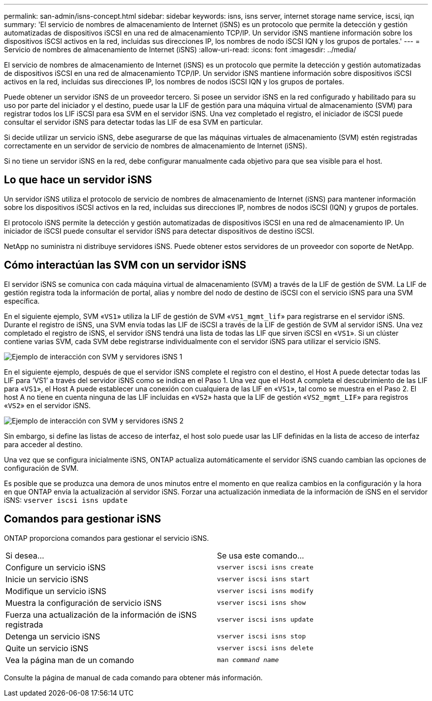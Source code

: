 ---
permalink: san-admin/isns-concept.html 
sidebar: sidebar 
keywords: isns, isns server, internet storage name service, iscsi, iqn 
summary: 'El servicio de nombres de almacenamiento de Internet (iSNS) es un protocolo que permite la detección y gestión automatizadas de dispositivos iSCSI en una red de almacenamiento TCP/IP. Un servidor iSNS mantiene información sobre los dispositivos iSCSI activos en la red, incluidas sus direcciones IP, los nombres de nodo iSCSI IQN y los grupos de portales.' 
---
= Servicio de nombres de almacenamiento de Internet (iSNS)
:allow-uri-read: 
:icons: font
:imagesdir: ../media/


[role="lead"]
El servicio de nombres de almacenamiento de Internet (iSNS) es un protocolo que permite la detección y gestión automatizadas de dispositivos iSCSI en una red de almacenamiento TCP/IP. Un servidor iSNS mantiene información sobre dispositivos iSCSI activos en la red, incluidas sus direcciones IP, los nombres de nodos iSCSI IQN y los grupos de portales.

Puede obtener un servidor iSNS de un proveedor tercero. Si posee un servidor iSNS en la red configurado y habilitado para su uso por parte del iniciador y el destino, puede usar la LIF de gestión para una máquina virtual de almacenamiento (SVM) para registrar todos los LIF iSCSI para esa SVM en el servidor iSNS. Una vez completado el registro, el iniciador de iSCSI puede consultar el servidor iSNS para detectar todas las LIF de esa SVM en particular.

Si decide utilizar un servicio iSNS, debe asegurarse de que las máquinas virtuales de almacenamiento (SVM) estén registradas correctamente en un servidor de servicio de nombres de almacenamiento de Internet (iSNS).

Si no tiene un servidor iSNS en la red, debe configurar manualmente cada objetivo para que sea visible para el host.



== Lo que hace un servidor iSNS

Un servidor iSNS utiliza el protocolo de servicio de nombres de almacenamiento de Internet (iSNS) para mantener información sobre los dispositivos iSCSI activos en la red, incluidas sus direcciones IP, nombres de nodos iSCSI (IQN) y grupos de portales.

El protocolo iSNS permite la detección y gestión automatizadas de dispositivos iSCSI en una red de almacenamiento IP. Un iniciador de iSCSI puede consultar el servidor iSNS para detectar dispositivos de destino iSCSI.

NetApp no suministra ni distribuye servidores iSNS. Puede obtener estos servidores de un proveedor con soporte de NetApp.



== Cómo interactúan las SVM con un servidor iSNS

El servidor iSNS se comunica con cada máquina virtual de almacenamiento (SVM) a través de la LIF de gestión de SVM. La LIF de gestión registra toda la información de portal, alias y nombre del nodo de destino de iSCSI con el servicio iSNS para una SVM específica.

En el siguiente ejemplo, SVM «`VS1`» utiliza la LIF de gestión de SVM «`VS1_mgmt_lif`» para registrarse en el servidor iSNS. Durante el registro de iSNS, una SVM envía todas las LIF de iSCSI a través de la LIF de gestión de SVM al servidor iSNS. Una vez completado el registro de iSNS, el servidor iSNS tendrá una lista de todas las LIF que sirven iSCSI en «`VS1`». Si un clúster contiene varias SVM, cada SVM debe registrarse individualmente con el servidor iSNS para utilizar el servicio iSNS.

image:bsag_c-mode_iSNS_register.png["Ejemplo de interacción con SVM y servidores iSNS 1"]

En el siguiente ejemplo, después de que el servidor iSNS complete el registro con el destino, el Host A puede detectar todas las LIF para '`VS1`' a través del servidor iSNS como se indica en el Paso 1. Una vez que el Host A completa el descubrimiento de las LIF para «`VS1`», el Host A puede establecer una conexión con cualquiera de las LIF en «`VS1`», tal como se muestra en el Paso 2. El host A no tiene en cuenta ninguna de las LIF incluidas en «`VS2`» hasta que la LIF de gestión «`VS2_mgmt_LIF`» para registros «`VS2`» en el servidor iSNS.

image:bsag_c-mode_iSNS_connect.png["Ejemplo de interacción con SVM y servidores iSNS 2"]

Sin embargo, si define las listas de acceso de interfaz, el host solo puede usar las LIF definidas en la lista de acceso de interfaz para acceder al destino.

Una vez que se configura inicialmente iSNS, ONTAP actualiza automáticamente el servidor iSNS cuando cambian las opciones de configuración de SVM.

Es posible que se produzca una demora de unos minutos entre el momento en que realiza cambios en la configuración y la hora en que ONTAP envía la actualización al servidor iSNS. Forzar una actualización inmediata de la información de iSNS en el servidor iSNS: `vserver iscsi isns update`



== Comandos para gestionar iSNS

ONTAP proporciona comandos para gestionar el servicio iSNS.

|===


| Si desea... | Se usa este comando... 


 a| 
Configure un servicio iSNS
 a| 
`vserver iscsi isns create`



 a| 
Inicie un servicio iSNS
 a| 
`vserver iscsi isns start`



 a| 
Modifique un servicio iSNS
 a| 
`vserver iscsi isns modify`



 a| 
Muestra la configuración de servicio iSNS
 a| 
`vserver iscsi isns show`



 a| 
Fuerza una actualización de la información de iSNS registrada
 a| 
`vserver iscsi isns update`



 a| 
Detenga un servicio iSNS
 a| 
`vserver iscsi isns stop`



 a| 
Quite un servicio iSNS
 a| 
`vserver iscsi isns delete`



 a| 
Vea la página man de un comando
 a| 
`man _command name_`

|===
Consulte la página de manual de cada comando para obtener más información.
